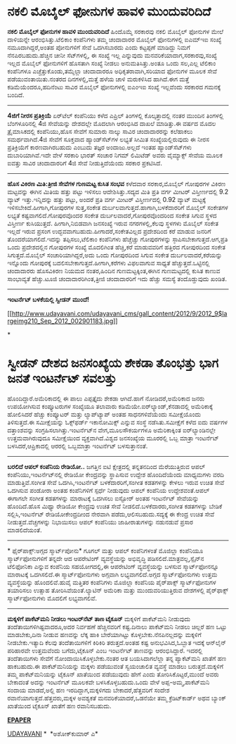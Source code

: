 * ನಕಲಿ ಮೊಬೈಲ್ ಫೋನುಗಳ ಹಾವಳಿ ಮುಂದುವರಿದಿದೆ

 *ನಕಲಿ ಮೊಬೈಲ್ ಫೋನುಗಳ ಹಾವಳಿ ಮುಂದುವರಿದಿದೆ*
 ಹಿಂದೊಮ್ಮೆ ಸರಕಾರವು ನಕಲಿ ಮೊಬೈಲ್ ಫೋನುಗಳ ಮೇಲೆ ದಾಳಿಯನ್ನೇ ಆರಂಭಿಸಿತ್ತು.ಟೆಲಿಕಾಂ
ಕಂಪೆನಿಗಳು ತಮ್ಮ ಚಂದಾದಾರರ ಮೊಬೈಲ್ ಫೋನುಗಳಲ್ಲಿ ಐಎಮ್‌ಇಐ
 ಸಂಖ್ಯೆ ನಮೂದಾಗಿದ್ದರೆ,ಅಂತಹ ಪೋನುಗಳಿಗೆ ಸೇವೆ ಒದಗಿಸಬಾರದು ಎಂದು ಕಟ್ಟಪ್ಪಣೆ
ಮಾಡಿದ್ದು ನಿಮಗೆ ನೆನಪಿರಬಹುದು.ಹೆಚ್ಚಿನ ಚೀನೀ ಸೆಟ್‌ಗಳಲ್ಲಿ, ಈ ಸಂಖ್ಯೆ ಇಲ್ಲ
ಎನ್ನುವುದು ಮನವರಿಕೆಯಾದಾಗ,ಸರಕಾರವು,ಸಂಖ್ಯೆ ಇಲ್ಲದ ಮೊಬೈಲ್ ಫೋನುಗಳಿಗೆ ಹೊಸತಾಗಿ
ಸಂಖ್ಯೆ ನೀಡಲು ಅನುಮತಿಸಿತ್ತು.ಅಂತೂ ಒಂದು ಸಲ,ಎಲ್ಲ ಟೆಲಿಕಾಂ ಕಂಪೆನಿಗಳೂ
ಎಚ್ಚೆತ್ತುಕೊಂಡು,ತಮ್ಮೆಲ್ಲಾ ಚಂದಾದಾರರೂ ಅಧಿಕೃತರಾವಾಗಿ,ಸರಿಯಾದ ಫೋನುಗಳ ಮೂಲಕ ಸೇವೆ
ಪಡೆಯುವಂತಾಯಿತು.ನಂತರದ ದಿನಗಳಲ್ಲಿ,ಮತ್ತೆ ಹಳೆಯ ಚಾಳಿ ಮರುಕಳಿಸಿದ ಹಾಗಿದೆ.ಈಗ ಮತ್ತೆ
ಕಡಿಮೆಯೆಂದರೂ,ಹದಿನೆಂಟು ಸಾವಿರ ಮೊಬೈಲ್ ಫೋನುಗಳಲ್ಲಿ ಐಎಂ‌ಇಐ ಸಂಖ್ಯೆ ಇಲ್ಲವೆಂದು
ಸರಕಾರದ ಗಮನಕ್ಕೆ ಬಂದಿದೆ.
 --------------------------------------------------------------
 *4ಜಿಗೆ ನೀರಸ ಪ್ರತಿಕ್ರಿಯೆ*
 ಏರ್‌ಟೆಲ್ ಕಂಪೆನಿಯು ಕಳೆದ ಎಪ್ರಿಲ್ ತಿಂಗಳಲ್ಲಿ ಕೊಲ್ಕತ್ತಾದಲ್ಲಿ ನಂತರ ಮುಂದಿನ
ತಿಂಗಳಲ್ಲಿ ಬೆಂಗಳೂರಿನಲ್ಲಿ 4ಜಿ ಸೇವೆಯನ್ನು ದೇಶದಲ್ಲೇ ಮೊದಲಾಗಿ ಆರಂಭಿಸಿದ ದಾಖಲೆ
ಮಾಡಿತ್ತು.ಈ ವರ್ಷದ ಮೊದಲ ತ್ರೈಮಾಸಿಕದಲ್ಲಿ ಕಂಪೆನಿಯು,ಹೊಸ ಸೇವೆಗೆ ಸುಮಾರು ನಾಲ್ಕು
ಸಾವಿರ ಚಂದಾದಾರರನ್ನು ಕಲೆಹಾಕಲು ಸಮರ್ಥವಾಗಿದೆ.4ಜಿ ಸೇವೆಗೆ ಸೂಕ್ತವಾದ
ಹ್ಯಾಂಡ್‌ಸೆಟ್‌ಗಳ ಲಭ್ಯತೆ ಸೀಮಿತ ಸಂಖ್ಯೆಯಲ್ಲಿರುವುದು ಈ ನೀರಸ ಪ್ರತಿಕ್ರಿಯೆಗೆ
ಕಾರಣವಾಗಿರಬಹುದು ಎಂಬುದು ತಜ್ಞರ ಅಂದಾಜು.ಅಲ್ಲದೆ ಇಂತಹ ಹ್ಯಾಂಡ್‌ಸೆಟ್‌ಗಳು
ದುಬಾರಿಯಾಗಿವೆ.ಇದೇ ವೇಳೆ ಸರಕಾರಿ ಭಾರತ್ ಸಂಚಾರ ನಿಗಮ್ ಲಿಮಿಟೆಡ್ ಅವರು ವೈಮ್ಯಾಕ್ಸ್
ಸೇವೆಯ ಮೂಲಕ ಐವತ್ತು ಸಾವಿರ ಚಂದಾದಾರರಿಗೆ 4ಜಿ ಸೇವೆ ನೀಡುತ್ತಿದೆಯೆಂದು ಸರಕಾರ
ಪ್ರಕಟಿಸಿದೆ.
 ----------------------------------------------
 *ಹೊಸ ವಿಕಿರಣ ಮಿತಿ:ತ್ರೀಜಿ ಸೇವೆಗಳ ಗುಣಮಟ್ಟ ಕುಸಿತ ಸಂಭವ*
 ಕಳೆದವಾರ ಸರಕಾರ,ಮೊಬೈಲ್ ಗೋಪುರಗಳ ವಿಕಿರಣ ಮಟ್ಟವನ್ನು ಈಗಿನ ಮಿತಿಯ ಹತ್ತು ಪಟ್ಟು
ಇಳಿಸಲು ಆದೇಶಿಸಿತ್ತು.ಸದ್ಯದ ಮಿತಿ ಪ್ರತಿ ವರ್ಗ ಮೀಟರ್ ವಿಸ್ತೀರ್ಣದಲ್ಲಿ 9.2 ವ್ಯಾಟ್
ಇತ್ತು.ಇನ್ನಿದನ್ನು ಹತ್ತು ಪಟ್ಟು, ಅಂದರೆ ಪ್ರತಿ ವರ್ಗ ಮೀಟರ್ ವಿಸ್ತೀರ್ಣದಲ್ಲಿ 0.92
ವ್ಯಾಟ್ ಮಟ್ಟಕ್ಕೆ ಇಳಿಸಬೇಕಿದೆ.ಹೀಗಾಗಿ,ಗೋಪುರಗಳ ಸುತ್ತ,ಸಂಕೇತ
ದುರ್ಬಲವಾಗುತ್ತದೆ.ಹಾಗಾಗಿ,ಬಳಕೆದಾರರಿಗೆ ಮೊಬೈಲ್ ಸಂಕೇತಗಳ ಲಭ್ಯತೆ
ಕಷ್ಟವಾಗಲಿದೆ.ಗೋಪುರವೊಂದರ ಸಂಕೇತ ದುರ್ಬಲವಾದರೆ,ಗೋಪುರವೊಂದರಿಂದ ಸಂಕೇತ ಸಿಗುವ ಸ್ಥಳದ
ವಿಸ್ತೀರ್ಣ ಕುಸಿಯುತ್ತದೆ. ಹೀಗಾಗಿ,ನಿಬಿಡವಾಗಿ ಜನಸಂಖ್ಯೆ ಇರುವ ನಗರಗಳಲ್ಲಿ,ಕೆಲವು
ಸ್ಥಳಗಳು ಮೊಬೈಲ್ ಸಂಕೇತ ಇಲ್ಲದೆ ಇರುವ ಪ್ರಸಂಗ
ಉದ್ಭವವಾಗಬಹುದು.ಹೀಗಾದರೆ,ಸಂಕೇತವಿಲ್ಲದ ಪ್ರದೇಶದಿಂದ ಕರೆ ಮಾಡುವ ಜನರಿಗೆ
ತೊಂದರೆಯಾಗಲಿದೆ.ಇದನ್ನು ತಪ್ಪಿಸಲು,ಟೆಲಿಕಾಂ ಕಂಪೆನಿಗಳು ಹೆಚ್ಚೆಚ್ಚು ಗೋಪುರಗಳನ್ನು
ಸ್ಠಾಪಿಸಬೇಕಾಗುತ್ತದೆ.ಆಗ,ಪ್ರತಿ ಒಂದು ಪ್ರದೇಶದಲ್ಲಿನ ಗೋಪುರಗಳ ಸಂಖ್ಯೆ ಮೊದಲಿಗಿಂತ
ಹೆಚ್ಚಿ,ಕರೆ ಮಾಡುವವರಿಗೆ ಹತ್ತಿರದ ಗೋಪುರದಿಂದ ಸಂಕೇತ ಸಿಗುತ್ತದೆ.ಮೊಬೈಲ್
ಸಂಚಾರಿಯಾಗಿದ್ದರೆ,ಅದು ಒಂದು ಗೋಪುರದಿಂದ ಸಿಗುವ ಸಂಕೇತ ದುರ್ಬಲವಾದರೆ,ಕರೆಯನ್ನು
ಇನ್ನೊಂದು ಗೋಪುರಕ್ಕೆ ಬದಲಿಸಬೇಕಾಗುತ್ತದೆ.ಹೀಗಾಗಿ,ಕರೆಗಳು ವಿಫಲವಾಗುವ ಸಾಧ್ಯತೆ
ಹೆಚ್ಚುತ್ತದೆ.ಒಟ್ಟಿನಲ್ಲಿ ಚಂದಾದಾರರು ಹೊಸವಿಕಿರಣ ನಿಯಮದ ನಂತರ,ಹಿಂದಿನ
ಗುಣಮಟ್ಟಕ್ಕಿಂತ,ಈಗಿನ ಗುಣಮಟ್ಟದಲ್ಲಿ ಕುಸಿತ ಕಾಣುವ ಸಾಂಭಾವ್ಯತೆ ಹೆಚ್ಚು.ಟೂಜಿ
ಚಂದಾದಾರರಿಗಿಂತ,ತ್ರೀಜಿ ಚಂದಾದಾರರಿಗೆ ಇದು ಹೆಚ್ಚು ಸಮಸ್ಯೆ ತಂದೊಡ್ಡುವುದು ಖಂಡಿತ.
 ---------------------------------------------
 *ಇಂಟರ್ನೆಟ್ ಬಳಕೆಯಲ್ಲಿ ಸ್ವೀಡನ್ ಮುಂದೆ!*

[[http://www.udayavani.com/udayavani_cms/gall_content/2012/9/2012_9$largeimg210_Sep_2012_002901183.jpg][[[http://www.udayavani.com/udayavani_cms/gall_content/2012/9/2012_9$largeimg210_Sep_2012_002901183.jpg]]]]

*
* ಸ್ವೀಡನ್ ದೇಶದ ಜನಸಂಖ್ಯೆಯ ಶೇಕಡಾ ತೊಂಭತ್ತು ಭಾಗ ಜನತೆ ಇಂಟರ್ನೆಟ್ ಸವಲತ್ತು
ಹೊಂದಿದ್ದಾರೆ.ಅಮೆರಿಕಾದಲ್ಲಿ ಈ ಪಾಲು ಎಪ್ಪತ್ತೈದು ಶೇಕಡಾ ಆಗಿದೆ.ಹಾಗೆ
ನೋಡಿದರೆ,ಅಮೆರಿಕಾದ ಜನರು ಉಪಯೋಗಿಸುವ ಕಂಪ್ಯೂಟರುಗಳ ಸಂಖ್ಯೆಯೂ ತಲಾವಾರು
ಕಡಿಮೆಯೇ.ಐರ್‌ಲ್ಯಾಂಡ್,ಕೆನಡಾದಲ್ಲಿ ಅಮೆರಿಕಾಕ್ಕೆ ಹೋಲಿಸಿದರೆ ಹೆಚ್ಚು ಕಂಪ್ಯೂಟರ್
ಮತ್ತು ಲ್ಯಾಪ್‌ಟ್ಯಾಪ್ ಅಂತಹ ಸಾಧನಗಳಿವೆಯೆಂದು ಸಮೀಕ್ಷೆಯೊಂದು ತಿಳಿಸುತ್ತದೆ.ಈ
ಸಮೀಕ್ಷೆಯನ್ನು ಓಕ್ಸ್‌ಫರ್ಡ್ ಇಕಾನೋಮಿಕ್ಸ್ ಎನ್ನುವ ಸಂಸ್ಥೆ ನಡೆಸಿತು.ಸಮೀಕ್ಷೆಗೆ
ಕಳೆದ ಐದು ವರ್ಷಗಳ ದತ್ತಾಂಶವನ್ನು ಸಂಗ್ರಹಿಸಲಾಗಿತ್ತು.ಇಂಟರ್ನೆಟ್‌ನ
ವೇಗ,ಮೂಲಸೌಕರ್ಯಗಳೂ ಅಮೆರಿಕಾಕ್ಕಿಂತ ಐರ್‌ಲ್ಯಾಂಡಿನಲ್ಲೇ ಉತ್ತಮವಾಗಿರುವುದೂ
ಸಮೀಕ್ಷೆಯಿಂದ ವ್ಯಕ್ತವಾಗಿದೆ.ವಿಶ್ವದ ಜನಸಂಖ್ಯೆಯ ಮೂರರಲ್ಲಿ ಒಬ್ಬ ಮಾತ್ರಾ ಇಂಟರ್ನೆಟ್
ಬಳಸಿದರೆ,ಆಪ್ರಿಕಾದಲ್ಲಿ ಆರರಲ್ಲಿ ಒಬ್ಬಮಾತ್ರಾ ಇಂಟರ್ನೆಟ್ ಬಳಸುತ್ತಾನಂತೆ.
 -------------------------------------------------------------------
 *ಬರಲಿದೆ ಆಪಲ್ ಕಂಪೆನಿಯ ರೇಡಿಯೋ..*
 ಜಗತ್ತಿನ ಐಟಿ ಕ್ಷೇತ್ರದಲ್ಲಿ ತನ್ನತನದಿಂದ ಮೆರೆಯುತ್ತಿರುವ ಆಪಲ್
ಕಂಪೆನಿಯು,ಇಂಟರ್ನೆಟ್‌ನಲ್ಲಿ ರೇಡಿಯೋ ಕೇಂದ್ರವನ್ನು ಸ್ಥಾಪಿಸುವ ಉದ್ದೇಶ
ಹೊಂದಿದೆಯೆಂದು ಮಾಧ್ಯಮಗಳು ವರದಿ ಮಾಡುತ್ತಿವೆ.ಸಂಗೀತ ಸೇವೆ ಒದಗಿಸಿ,ಇಂಟರ್ನೆಟ್
ಬಳಕೆದಾರರಿಗೆ,ಸಂಗೀತ ಕಡತಗಳನ್ನು ಕೇಳಲು ಇರುವ ಉಚಿತ ಸೇವೆ ಒದಗಿಸುವ ಪಂಡೋರಾ ಅಂತಹ
ಕಂಪೆನಿಗಳಿಗೆ ಸ್ಪರ್ಧೆ ನೀಡುವುದು ಆಪಲ್ ಕಂಪೆನಿಯ ಉದ್ದೇಶವಂತೆ.ಆಪಲ್ ಈಗಾಗಲೇ ಸಂಗೀತ
ಕಡತಗಳನ್ನು ಮಾರಾಟಕ್ಕೆ ಒದಗಿಸಲು ಐಸ್ಟೋರ್ ಅಂತಹ ಇಂಟರ್ನೆಟ್ ಸೇವೆಯನ್ನು ಹೊಂದಿದೆ.ಹೊಸ
ಮಿಥ್ಯಾ ರೇಡಿಯೋ ಕೇಂದ್ರವು ಉಚಿತ ಸೇವೆ ನೀಡಲಿದೆ.ಬಳಕೆದಾರರು,ಸಂಗೀತ ಕಡತಗಳನ್ನು
ಬೇಡಿಕೆ ಸಲ್ಲಿಸಿ,ಇಂಟರ್ನೆಟ್ ರೇಡಿಯೋಕೇಂದ್ರದೀಂದ ನೇರವಾಗಿ
ಪಡೆದು,ಆಲಿಸಬಹುದು.ಸದ್ಯಕ್ಕೆ ಈ ಕೇಂದ್ರ ಉಚಿತ ಸೇವೆ ನೀಡುತ್ತದೆ.ವೆಚ್ಚಗಳನ್ನು
ನಿಭಾಯಿಸಲು ಆಪಲ್ ಕಂಪೆನಿಯು ಜಾಹೀರಾತುಗಳನ್ನು ನಡುನಡುವೆ ಪ್ರಸಾರ ಮಾಡಲಿದೆಯಂತೆ.
 -------------------------------------------------
 * ಫೈರ್‌ಪಾಕ್ಸ್‌:ಅಗ್ಗದ ಸ್ಮಾರ್ಟ್‌ಪೋನು*
 ಗೂಗಲ್ ಮತ್ತು ಆಪಲ್ ಕಂಪೆನಿಗಳಂತೆ ಮೊಜಿಲ್ಲಾ ಕಂಪೆನಿಯೂ ಸ್ಮಾರ್ಟ್‌ಫೋನುಗಳಿಗೆ
ತನ್ನದೇ ಆದ ಆಪರೇಟಿಂಗ್ ವ್ಯವಸ್ಥೆಯನ್ನು ಅಭಿವೃದ್ಧಿ ಪಡಿಸಲಿದೆ.ಮಾತ್ರವಲ್ಲ,ಸ್ಪೈನ್‌ನ
ಟೆಲಿಫೋನಿಕಾ ಎನ್ನುವ ಕಂಪೆನಿಯ ಸಹಯೋಗದಲ್ಲಿ,ಈ ಆಪರೇಟಿಂಗ್ ವ್ಯವಸ್ಥೆಯನ್ನು ಬಳಸುವ
ಸ್ಮಾರ್ಟ್‌ಫೋನನ್ನೂ ಮಾರಾಟಕ್ಕೆ ಒದಗಿಸಲಿದೆ.ಈ ಸ್ಮಾರ್ಟ್‌ಫೋನುಗಳು ಅಗ್ಗವಾಗಿ
ಲಭ್ಯವಾಗಲಿದೆ.ಅಗ್ಗದ ಸ್ಮಾರ್ಟ್‌ಫೋನುಗಳು ಉತ್ತಮ ವ್ಯವಸ್ಥೆಯನ್ನು ಹೊಂದಲಿವೆ.ಹುವೈ
ಮತ್ತಿತರ ಕಂಪೆನಿಗಳು ಮೊಜಿಲ್ಲಾ ಕಂಪೆನಿಯ ಪೈರ್‌ಪಾಕ್ಸ್ ಸ್ಮಾರ್ಟ್‌ಫೋನುಗಳ ತಯಾರಿಸಲು
ಉತ್ಸಾಹ ತೋರಿಸಿವೆಯಂತೆ.ಲ್ಯಾಟಿನ್ ಅಮೆರಿಕಾ ಮತ್ತು ಮುಂದುವರಿಯುತ್ತಿರುವ ದೇಶಗಳಲ್ಲಿ
ಪೈರ್‌ಫಾಕ್ಸ್ ಸ್ಮಾರ್ಟ್‌ಫೋನುಗಳು ಮೊದಲಿಗೆ ಲಭ್ಯವಾಗಲಿವೆ.
 --------------------------------------------------------
 *ಮಕ್ಕಳಿಗೆ ಪಾಕೆಟ್‌ಮನಿ ನೀಡಲು ಇಂಟರ್‌ನೆಟ್ ತಾಣ ಟೈಕೂನ್*
 ಮಕ್ಕಳಿಗೆ ಪಾಕೆಟ್‌ಮನಿ ನೀಡುವುದು ತಂದೆತಾಯಿಗಳಿಗಿಷ್ಟವಾದರೂ,ಅದರ ನಿರ್ವಹಣೆ
ಹೆಚ್ಚಿನವರಿಗೆ ಕಷ್ಟ.ದಿನಾಲು ಪಾಕೆಟ್‌ಮನಿ ನೀಡಲು ಚಿಲ್ಲರೆ ಹಣ ಒಟ್ಟು ಮಾಡಬೇಕು,ದಿನಾ
ನೀಡುವ ಹಣವನ್ನು ಲೆಕ್ಕ ಹಾಕಿ ಬೇರೆಯಾಗಿಟ್ಟು ಕೊಳ್ಳಬೇಕು.ನೆನಪಿನಲ್ಲದನ್ನು ಮಕ್ಕಳಿಗೆ
ನೀಡಬೇಕು.ಇತ್ಯಾದಿ ಕೆಲವು ತಂದೆತಾಯಿಗಳಿಗೆ ಕಿರಿಕಿರಿ ತರುತ್ತದೆ.ಅಂತಹ ಕಷ್ಟ
ಅನುಭವಿಸಿದ,ಓಬ್ಬಾತ ಇದಕ್ಕೆ ಆನ್‌ಲೈನ್ ಪರಿಹಾರವೇ ಉತ್ತಮವೆಂದು ಬಗೆದು,ಟೈಕೂನ್ ಎಂಬ
ಇಂಟರ್ನೆಟ್ ತಾಣವನ್ನು ಆರಂಭಿಸಿದ್ದಾರೆ.
 ಇದರಲ್ಲಿ ತಂದೆತಾಯಿಗಳು ಸೇವೆಗೆ ನೋಂದಾಯಿಸಿಕೊಳ್ಳಬೇಕು.ನಂತರ ಆತ ಬಯಸಿದಾಗಲೆಲ್ಲಾ
ತನ್ನ ಪ್ಯಾಕೆಟ್‌ಮನಿ ಖಾತೆಗೆ ಹಣ ಹಾಕಬಹುದು.ಈ ಪಾಕೆಟ್‌ಮನಿಯನ್ನು ಮಕ್ಕಳು ಪಡೆಯುವಂತೆ
ಸ್ವಯಂಚಾಲಿತ ವ್ಯವಸ್ಥೆ ಮಾಡಲು ಬರುತ್ತದೆ.ಮಕ್ಕಳಿಗೆ ತಮ್ಮ ಪಾಕೆಟ್‌ಮನಿಯನ್ನು ಟೈಕೂನ್
ಖಾತೆಯಿಂದ ಪಡೆಯುವುದು ಹೇಗೆ ಎಂದು ತೋರಿಸಿಕೊಟ್ಟರೆ,ಮುಂದೆ ಅವರು ಬೇಕಾದಂತೆ ಅದನ್ನು
ಇಂಟರ್ನೆಟ್ ಮೂಲಕವೇ ಬಳಸಿಕೊಳ್ಳಬಹುದು.ಒಂದು ವೇಳೆ ಅಪ್ಪ-ಅಮ್ಮ,ಪಾಕೆಟ್‌ಮನಿ ಸಂದಾಯ
ಮಾಡದೆ,ಅಲ್ಲಿ ಹಣ ಇರದಿದ್ದಾಗ,ಮಕ್ಕಳಿಗದು ಬೇಕಾದರೆ,ಹೆತ್ತವರಿಗೆ ಸಂದೇಶ
ರವಾನೆಯಾಗುತ್ತದೆ.ಹೆತ್ತವರು,ಮಕ್ಕಳ ಅವಶ್ಯಕತೆ ಮನವರಿಕೆಯಾದರೆ,ಒಡನೆಯೇ ತಮ್ಮ
ಕ್ರೆಡಿಟ್‌ಕಾರ್ಡ್ ಅಥವ ಬ್ಯಾಂಕ್ ಖಾತೆಯಿಂದ ಟೈಕೂನ್ ಖಾತೆಗೆ ಹಣ ರವಾನಿಸಬಹುದು.

*[[http://www.udayavani.com/udayavani_cms/gall_content/2012/9/2012_9$largeimg210_Sep_2012_002901183.jpg][EPAPER]]*

[[http://www.udayavani.com/news/187033L15-%E0%B2%AC%E0%B2%B0%E0%B2%B2-%E0%B2%A6--%E0%B2%86%E0%B2%AA%E0%B2%B2---%E0%B2%87-%E0%B2%9F%E0%B2%B0-%E0%B2%A8-%E0%B2%9F---%E0%B2%B0-%E0%B2%A1-%E0%B2%AF---%E0%B2%95-%E0%B2%B3--%E0%B2%86%E0%B2%A8-%E0%B2%A6-%E0%B2%B8-.html][UDAYAVANI]]
 *  *ಅಶೋಕ್‌ಕುಮಾರ್ ಎ*
